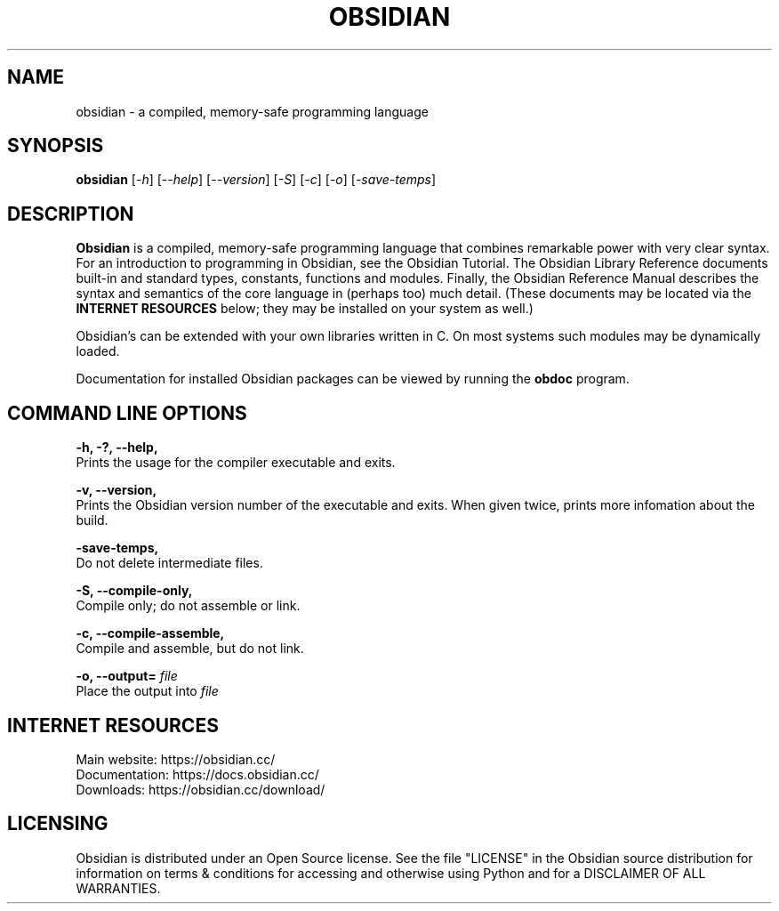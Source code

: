 .TH OBSIDIAN 1 "1.0" "General Commands Manual"
.SH NAME 
obsidian \- a compiled, memory-safe programming language
.SH SYNOPSIS
.B obsidian
[\fI-h\fR] [\fI--help\fR] [\fI--version\fR] [\fI-S\fR] [\fI-c\fR] [\fI-o\fR] [\fI-save-temps\fR]
.SH DESCRIPTION
.B Obsidian
is a compiled, memory-safe programming language that combines remarkable power with very clear syntax. For an introduction to programming in Obsidian, see the Obsidian Tutorial. The Obsidian Library Reference documents built-in and standard types, constants, functions and modules. Finally, the Obsidian Reference Manual describes the syntax and semantics of the core language in (perhaps too) much detail. (These documents may be located via the 
.B INTERNET RESOURCES 
below; they may be installed on your system as well.)

Obsidian's can be extended with your own libraries written in C. On most systems such modules may be dynamically loaded.

Documentation for installed Obsidian packages can be viewed by running the 
.B obdoc 
program.
.SH COMMAND LINE OPTIONS
.B -h, -?, --help,
    Prints the usage for the compiler executable and exits.

.B -v, --version, 
    Prints the Obsidian version number of the executable and exits. When given twice, prints more infomation about the build.

.B -save-temps,
    Do not delete intermediate files.

.B -S, --compile-only,
    Compile only; do not assemble or link.

.B -c, --compile-assemble,
    Compile and assemble, but do not link.

.B -o, --output= 
.I file
    Place the output into 
.I file

.SH INTERNET RESOURCES
    Main website: https://obsidian.cc/
    Documentation: https://docs.obsidian.cc/
    Downloads: https://obsidian.cc/download/

.SH LICENSING
Obsidian is distributed under an Open Source license. See the file "LICENSE" in 
the Obsidian source distribution for information on terms & conditions for accessing and otherwise using Python and for a DISCLAIMER OF ALL WARRANTIES.